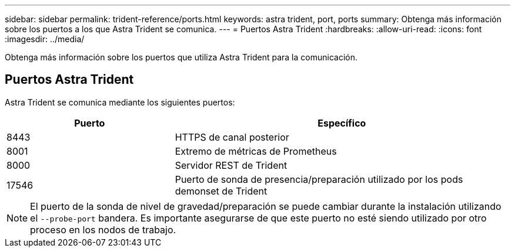 ---
sidebar: sidebar 
permalink: trident-reference/ports.html 
keywords: astra trident, port, ports 
summary: Obtenga más información sobre los puertos a los que Astra Trident se comunica. 
---
= Puertos Astra Trident
:hardbreaks:
:allow-uri-read: 
:icons: font
:imagesdir: ../media/


[role="lead"]
Obtenga más información sobre los puertos que utiliza Astra Trident para la comunicación.



== Puertos Astra Trident

Astra Trident se comunica mediante los siguientes puertos:

[cols="2,4"]
|===
| Puerto | Específico 


| 8443 | HTTPS de canal posterior 


| 8001 | Extremo de métricas de Prometheus 


| 8000 | Servidor REST de Trident 


| 17546 | Puerto de sonda de presencia/preparación utilizado por los pods demonset de Trident 
|===

NOTE: El puerto de la sonda de nivel de gravedad/preparación se puede cambiar durante la instalación utilizando el `--probe-port` bandera. Es importante asegurarse de que este puerto no esté siendo utilizado por otro proceso en los nodos de trabajo.
